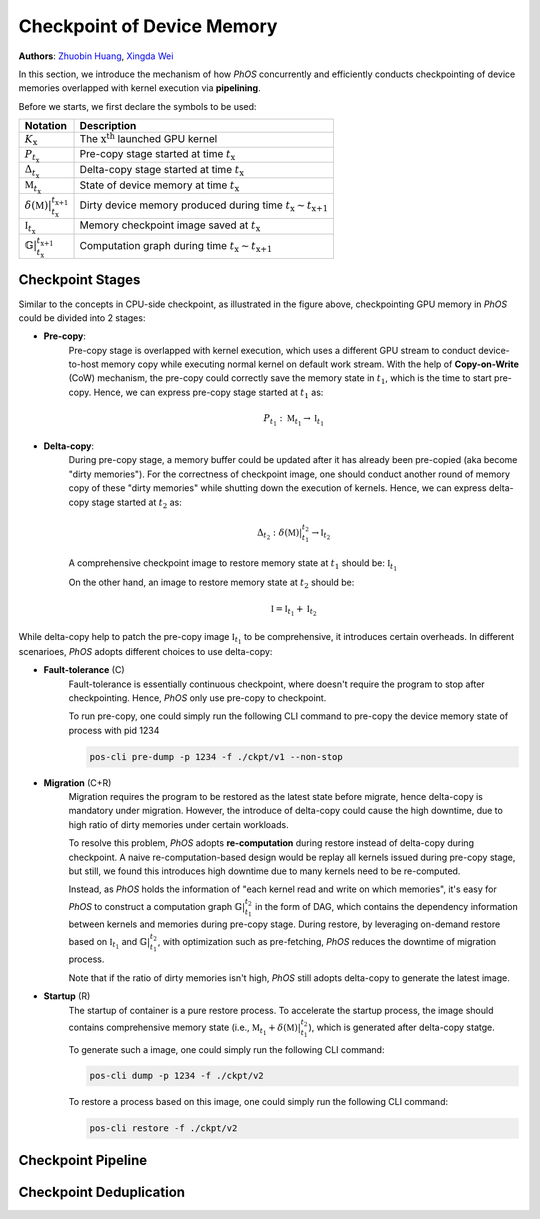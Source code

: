 

.. _ckpt_memory:
Checkpoint of Device Memory
===========================

**Authors**: `Zhuobin Huang <https://zobinhuang.github.io/>`_, `Xingda Wei <https://ipads.se.sjtu.edu.cn/pub/members/xingda_wei>`_

In this section, 
we introduce the mechanism of how *PhOS* concurrently and efficiently conducts checkpointing of device memories overlapped with kernel execution via **pipelining**.

Before we starts,
we first declare the symbols to be used:

+-------------------------------------------------------------+-----------------------------------------------------------------------------------+
| Notation                                                    | Description                                                                       |
+=============================================================+===================================================================================+
| :math:`K_{\text{x}}`                                        | The :math:`\text{x}^{\text{th}}` launched GPU kernel                              |
+-------------------------------------------------------------+-----------------------------------------------------------------------------------+
| :math:`P_{t_{\text{x}}}`                                    | Pre-copy stage started at time :math:`t_{\text{x}}`                               |
+-------------------------------------------------------------+-----------------------------------------------------------------------------------+
| :math:`\Delta_{t_{\text{x}}}`                               | Delta-copy stage started at time :math:`t_{\text{x}}`                             |
+-------------------------------------------------------------+-----------------------------------------------------------------------------------+
| :math:`\mathbb{M}_{t_{\text{x}}}`                           | State of device memory at time :math:`t_{\text{x}}`                               |
+-------------------------------------------------------------+-----------------------------------------------------------------------------------+
| :math:`\delta(\mathbb{M})|_{t_{\text{x}}}^{t_{\text{x+1}}}` | Dirty device memory produced during time :math:`t_{\text{x}} \sim t_{\text{x+1}}` |
+-------------------------------------------------------------+-----------------------------------------------------------------------------------+
| :math:`\mathbb{I}_{t_{\text{x}}}`                           | Memory checkpoint image saved at :math:`t_{\text{x}}`                             |
+-------------------------------------------------------------+-----------------------------------------------------------------------------------+
| :math:`\mathbb{G}|_{t_{\text{x}}}^{t_{\text{x+1}}}`         | Computation graph during time :math:`t_{\text{x}} \sim t_{\text{x+1}}`            |
+-------------------------------------------------------------+-----------------------------------------------------------------------------------+


.. _ckpt_stages:
Checkpoint Stages
-----------------

.. image:: /ckpt/pic/stages.png
   :width: 90%
   :align: center
   :alt: Checkpoint stages
\

Similar to the concepts in CPU-side checkpoint,
as illustrated in the figure above,
checkpointing GPU memory in *PhOS* could be divided into 2 stages:

- **Pre-copy**:
    Pre-copy stage is overlapped with kernel execution,
    which uses a different GPU stream to conduct device-to-host memory copy
    while executing normal kernel on default work stream.
    With the help of **Copy-on-Write** (CoW) mechanism,
    the pre-copy could correctly save the memory state in :math:`t_1`,
    which is the time to start pre-copy.
    Hence, we can express pre-copy stage started at :math:`t_1` as:

    .. math::
        P_{t_1}: \mathbb{M}_{t_1} \rightarrow \mathbb{I}_{t_1}

- **Delta-copy**:
    During pre-copy stage,
    a memory buffer could be updated after it has already been pre-copied 
    (aka become "dirty memories").
    For the correctness of checkpoint image,
    one should conduct another round of memory copy of these "dirty memories"
    while shutting down the execution of kernels.
    Hence, we can express delta-copy stage started at :math:`t_2` as:

    .. math::
        \Delta_{t_2}: \delta(\mathbb{M})|_{t_{\text{1}}}^{t_{\text{2}}} \rightarrow \mathbb{I}_{t_2}

    A comprehensive checkpoint image to restore memory state at :math:`t_1` should be: :math:`\mathbb{I}_{t_1}`

    On the other hand, an image to restore memory state at :math:`t_2` should be:

    .. math::
        \mathbb{I} = \mathbb{I}_{t_1} + \mathbb{I}_{t_2}

While delta-copy help to patch the pre-copy image :math:`\mathbb{I}_{t_1}` to be comprehensive,
it introduces certain overheads.
In different scenarioes,
*PhOS* adopts different choices to use delta-copy:

* **Fault-tolerance** (C)
    Fault-tolerance is essentially continuous checkpoint, 
    where doesn't require the program to stop after checkpointing. 
    Hence,
    *PhOS* only use pre-copy to checkpoint.

    To run pre-copy, one could simply run the following CLI command to pre-copy the device memory state of process with pid 1234

    .. code-block:: bash

        pos-cli pre-dump -p 1234 -f ./ckpt/v1 --non-stop

* **Migration** (C+R)
    Migration requires the program to be restored as the latest state before migrate,
    hence delta-copy is mandatory under migration.
    However,
    the introduce of delta-copy could cause the high downtime,
    due to high ratio of dirty memories under certain workloads.

    To resolve this problem,
    *PhOS* adopts **re-computation** during restore instead of delta-copy during checkpoint.
    A naive re-computation-based design would be replay all kernels issued during pre-copy stage,
    but still, we found this introduces high downtime due to many kernels need to be re-computed.
    
    Instead, as *PhOS* holds the information of "each kernel read and write on which memories",
    it's easy for *PhOS* to construct a computation graph :math:`\mathbb{G}|_{t_{\text{1}}}^{t_{\text{2}}}` in the form of DAG,
    which contains the dependency information between kernels and memories during pre-copy stage.
    During restore,
    by leveraging on-demand restore based on :math:`\mathbb{I}_{t_1}` and :math:`\mathbb{G}|_{t_{\text{1}}}^{t_{\text{2}}}`,
    with optimization such as pre-fetching,
    *PhOS* reduces the downtime of migration process.

    Note that if the ratio of dirty memories isn't high, *PhOS* still adopts delta-copy to generate the latest image.

* **Startup** (R)
    The startup of container is a pure restore process.
    To accelerate the startup process,
    the image should contains comprehensive memory state (i.e., :math:`\mathbb{M}_{t_1} + \delta(\mathbb{M})|_{t_{\text{1}}}^{t_{\text{2}}}`),
    which is generated after delta-copy statge.

    To generate such a image, one could simply run the following CLI command:

    .. code-block:: bash

        pos-cli dump -p 1234 -f ./ckpt/v2

    To restore a process based on this image, one could simply run the following CLI command:

    .. code-block:: bash

        pos-cli restore -f ./ckpt/v2


Checkpoint Pipeline
-------------------

.. image:: /ckpt/pic/pipeline.png
   :width: 80%
   :align: center
   :alt: Checkpoint Pipeline

.. image:: /ckpt/pic/example.png
   :width: 300px
   :align: center
   :alt: Example Kernel

.. image:: /ckpt/pic/cow_1.png
   :width: 80%
   :align: center
   :alt: Pipeline 1

.. image:: /ckpt/pic/cow_2.png
   :width: 80%
   :align: center
   :alt: Pipeline 2

.. _ckpt_deduplication:
Checkpoint Deduplication
------------------------
